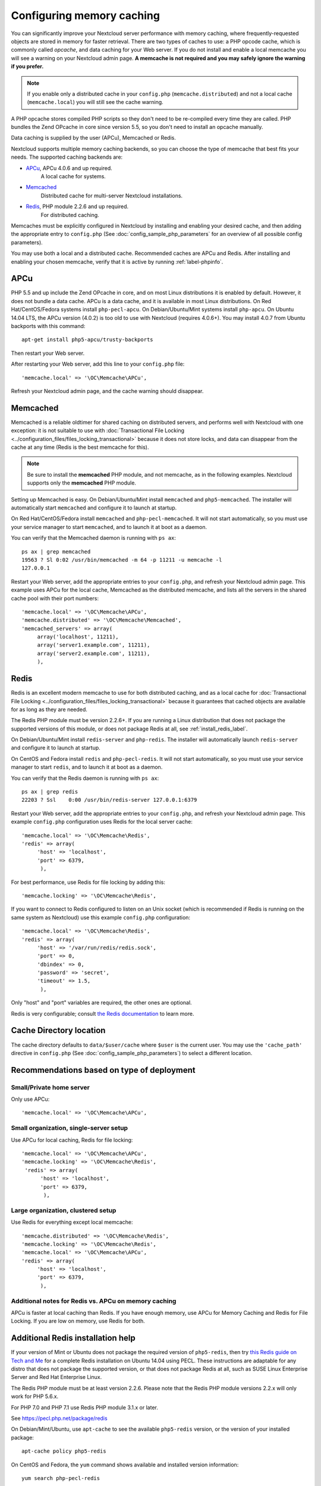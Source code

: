 ==========================
Configuring memory caching
==========================

You can significantly improve your Nextcloud server performance with memory 
caching, where frequently-requested objects are stored in memory for faster 
retrieval. There are two types of caches to use: a PHP opcode cache, which is 
commonly called *opcache*, and data caching for your Web server. If you do not 
install and enable a local memcache you will see a warning on your Nextcloud 
admin page. **A memcache is not required and you may safely ignore the warning 
if you prefer.**

.. note:: If you enable only a distributed cache in 
   your ``config.php`` (``memcache.distributed``) and not a 
   local cache (``memcache.local``) you will still see the cache warning.

A PHP opcache stores compiled PHP scripts so they don't need to be re-compiled 
every time they are called. PHP bundles the Zend OPcache in core since version 
5.5, so you don't need to install an opcache manually.

Data caching is supplied by the user (APCu), Memcached or Redis.

Nextcloud supports multiple memory caching backends, so you can choose the type 
of memcache that best fits your needs. The supported caching backends are:

* `APCu <https://pecl.php.net/package/APCu>`_, APCu 4.0.6 and up required.
   A local cache for systems.
* `Memcached <http://www.memcached.org/>`_ 
   Distributed cache for multi-server Nextcloud installations.
* `Redis <http://redis.io/>`_, PHP module 2.2.6 and up required.
   For distributed caching.
   
Memcaches must be explicitly configured in Nextcloud by installing
and enabling your desired cache, and then adding the appropriate entry to 
``config.php`` (See :doc:`config_sample_php_parameters` for an overview of
all possible config parameters).

You may use both a local and a distributed cache. Recommended caches are APCu 
and Redis. After installing and enabling your chosen memcache, verify that it is 
active by running :ref:`label-phpinfo`.

APCu
----

PHP 5.5 and up include the Zend OPcache in core, and on most Linux 
distributions it is enabled by default. However, it does 
not bundle a data cache. APCu is a data cache, and it is available in most 
Linux distributions. On Red Hat/CentOS/Fedora systems install
``php-pecl-apcu``. On Debian/Ubuntu/Mint systems install ``php-apcu``.
On Ubuntu 14.04 LTS, the APCu version (4.0.2) is too old to use with Nextcloud (requires 4.0.6+).
You may install 4.0.7 from Ubuntu backports with this command::

  apt-get install php5-apcu/trusty-backports
   
Then restart your Web server.

After restarting your Web server, add this line to your ``config.php`` file::

 'memcache.local' => '\OC\Memcache\APCu',
 
Refresh your Nextcloud admin page, and the cache warning should disappear.  

Memcached
---------

Memcached is a reliable oldtimer for shared caching on distributed servers, 
and performs well with Nextcloud with one exception: it is not suitable to use 
with :doc:`Transactional File Locking <../configuration_files/files_locking_transactional>`
because it does not store locks, and data can disappear from the cache at any time
(Redis is the best memcache for this). 

.. note:: Be sure to install the **memcached** PHP module, and not memcache, as 
   in the following examples. Nextcloud supports only the **memcached** PHP 
   module.

Setting up Memcached is easy. On Debian/Ubuntu/Mint install ``memcached`` and 
``php5-memcached``. The installer will automatically start ``memcached`` and 
configure it to launch at startup.

On Red Hat/CentOS/Fedora install ``memcached`` and 
``php-pecl-memcached``. It will not start automatically, so you must use 
your service manager to start ``memcached``, and to launch it at boot as a 
daemon.
 
You can verify that the Memcached daemon is running with ``ps ax``::

 ps ax | grep memcached
 19563 ? Sl 0:02 /usr/bin/memcached -m 64 -p 11211 -u memcache -l 
 127.0.0.1

Restart your Web server, add the appropriate entries to your 
``config.php``, and refresh your Nextcloud admin page. This example uses APCu 
for the local cache, Memcached as the distributed memcache, and lists all the 
servers in the shared cache pool with their port numbers::

 'memcache.local' => '\OC\Memcache\APCu',
 'memcache.distributed' => '\OC\Memcache\Memcached',
 'memcached_servers' => array(
      array('localhost', 11211),
      array('server1.example.com', 11211),
      array('server2.example.com', 11211), 
      ), 

Redis
-----

Redis is an excellent modern memcache to use for both distributed caching, and 
as a local cache for :doc:`Transactional File Locking 
<../configuration_files/files_locking_transactional>` because it guarantees 
that cached objects are available for as long as they are needed.

The Redis PHP module must be version 2.2.6+. If you are running a Linux
distribution that does not package the supported versions of this module, or 
does not package Redis at all, see :ref:`install_redis_label`.

On Debian/Ubuntu/Mint install ``redis-server`` and ``php-redis``. The installer
will automatically launch ``redis-server`` and configure it to launch at 
startup.

On CentOS and Fedora install ``redis`` and ``php-pecl-redis``. It will not 
start automatically, so you must use your service manager to start 
``redis``, and to launch it at boot as a daemon.
 
You can verify that the Redis daemon is running with ``ps ax``::
 
 ps ax | grep redis
 22203 ? Ssl    0:00 /usr/bin/redis-server 127.0.0.1:6379 
 
Restart your Web server, add the appropriate entries to your ``config.php``, and 
refresh your Nextcloud admin page. This example ``config.php`` configuration uses 
Redis for the local server cache::

  'memcache.local' => '\OC\Memcache\Redis',
  'redis' => array(
       'host' => 'localhost',
       'port' => 6379,
        ),

For best performance, use Redis for file locking by adding this::

  'memcache.locking' => '\OC\Memcache\Redis',

If you want to connect to Redis configured to listen on an Unix socket (which is
recommended if Redis is running on the same system as Nextcloud) use this example
``config.php`` configuration::

  'memcache.local' => '\OC\Memcache\Redis',
  'redis' => array(
       'host' => '/var/run/redis/redis.sock',
       'port' => 0,
       'dbindex' => 0,
       'password' => 'secret',
       'timeout' => 1.5,
        ),

Only "host" and "port" variables are required, the other ones are optional.

Redis is very configurable; consult `the Redis documentation 
<http://redis.io/documentation>`_ to learn more.

Cache Directory location
------------------------

The cache directory defaults to ``data/$user/cache`` where ``$user`` is the 
current user. You may use the ``'cache_path'`` directive in ``config.php``
(See :doc:`config_sample_php_parameters`) to select a different location.

Recommendations based on type of deployment
-------------------------------------------

Small/Private home server
^^^^^^^^^^^^^^^^^^^^^^^^^

Only use APCu::

    'memcache.local' => '\OC\Memcache\APCu',

Small organization, single-server setup
^^^^^^^^^^^^^^^^^^^^^^^^^^^^^^^^^^^^^^^

Use APCu for local caching, Redis for file locking::

 'memcache.local' => '\OC\Memcache\APCu',
 'memcache.locking' => '\OC\Memcache\Redis',
  'redis' => array(
       'host' => 'localhost',
       'port' => 6379,
        ),

Large organization, clustered setup
^^^^^^^^^^^^^^^^^^^^^^^^^^^^^^^^^^^

Use Redis for everything except local memcache::

  'memcache.distributed' => '\OC\Memcache\Redis',
  'memcache.locking' => '\OC\Memcache\Redis',
  'memcache.local' => '\OC\Memcache\APCu',
  'redis' => array(
       'host' => 'localhost',
       'port' => 6379,
        ),

Additional notes for Redis vs. APCu on memory caching
^^^^^^^^^^^^^^^^^^^^^^^^^^^^^^^^^^^^^^^^^^^^^^^^^^^^^

APCu is faster at local caching than Redis. If you have enough memory, use APCu for Memory Caching
and Redis for File Locking. If you are low on memory, use Redis for both.

..  _install_redis_label:     

Additional Redis installation help
----------------------------------

If your version of Mint or Ubuntu does not package the required version of 
``php5-redis``, then try `this Redis guide on Tech and Me 
<https://www.techandme.se/how-to-configure-redis-cache-in-ubuntu-14-04-with-
owncloud/>`_ for a complete Redis installation on Ubuntu 14.04 using PECL. 
These instructions are adaptable for any distro that does not package the 
supported version, or that does not package Redis at all, such as SUSE Linux 
Enterprise Server and Red Hat Enterprise Linux.

The Redis PHP module must be at least version 2.2.6. Please note that
the Redis PHP module versions 2.2.x will only work for PHP 5.6.x.

For PHP 7.0 and PHP 7.1 use Redis PHP module 3.1.x or later.
  
See `<https://pecl.php.net/package/redis>`_

On Debian/Mint/Ubuntu, use ``apt-cache`` to see the available 
``php5-redis`` version, or the version of your installed package::

 apt-cache policy php5-redis
 
On CentOS and Fedora, the ``yum`` command shows available and installed version 
information::

 yum search php-pecl-redis

Enable Caching
^^^^^^^^^^^^^^

Depending on your configuration and PHP version, you should add 
`apc.enable_cli=1
in your `/etc/php/7.2/cli/php.ini` or in your `/etc/php/7.2/mods-available/apcu.ini`

In addition, OPcache should be configured in `/etc/php/7.2/fpm/php.ini` or in `/etc/php/7.2/apache2/php.ini` according to your setup and the `Nexcloud instructions <https://docs.nextcloud.com/server/13/admin_manual/configuration_server/server_tuning.html?highlight=opcache#enable-php-opcache>`_.

